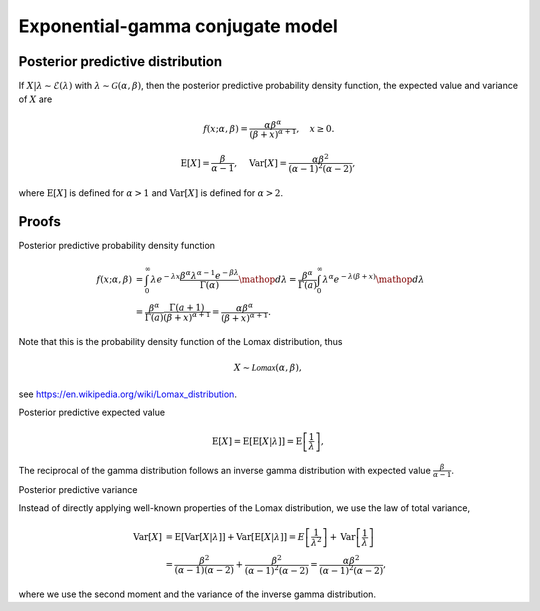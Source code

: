 Exponential-gamma conjugate model
=================================

Posterior predictive distribution
---------------------------------

If :math:`X|\lambda \sim \mathcal{E}(\lambda)` with :math:`\lambda \sim \mathcal{G}(\alpha, \beta)`, then the posterior predictive probability density function, the expected value and variance of :math:`X` are

.. math::

   f(x; \alpha, \beta) = \frac{\alpha \beta^{\alpha}}{(\beta + x)^{\alpha + 1}}, \quad x \ge 0.

.. math::

   \mathrm{E}[X] = \frac{\beta}{\alpha - 1}, \quad \mathrm{Var}[X] = \frac{\alpha \beta^2}{(\alpha - 1)^2 (\alpha - 2)},

where :math:`\mathrm{E}[X]` is defined for :math:`\alpha > 1` and
:math:`\mathrm{Var}[X]` is defined for :math:`\alpha > 2`.

Proofs
------

Posterior predictive probability density function


.. math::

   f(x; \alpha, \beta) &= \int_0^{\infty} \lambda e^{-\lambda x} \frac{\beta^{\alpha} \lambda^{\alpha - 1} e^{-\beta \lambda}}{\Gamma(\alpha)} \mathop{d\lambda} = \frac{\beta^{\alpha}}{\Gamma(a)} \int_0^{\infty} \lambda^{\alpha} e^{-\lambda(\beta + x)} \mathop{d\lambda}\\
   &= \frac{\beta^{\alpha}}{\Gamma(a)}\frac{\Gamma(a + 1)}{(\beta + x)^{\alpha + 1}} = \frac{\alpha \beta^{\alpha}}{(\beta + x)^{\alpha + 1}}.


Note that this is the probability density function of the Lomax distribution, thus

.. math::

   X \sim \mathcal{Lomax}(\alpha, \beta),

see https://en.wikipedia.org/wiki/Lomax_distribution.


Posterior predictive expected value

.. math::

   \mathrm{E}[X] =  \mathrm{E}[\mathrm{E}[X | \lambda]] = \mathrm{E}\left[\frac{1}{\lambda}\right],

The reciprocal of the gamma distribution follows an inverse gamma distribution with expected value :math:`\frac{\beta}{\alpha - 1}`.


Posterior predictive variance

Instead of directly applying well-known properties of the Lomax distribution, we use the law of total variance,

.. math::

   \mathrm{Var}[X] &= \mathrm{E}[\mathrm{Var}[X | \lambda]] + \mathrm{Var}[\mathrm{E}[X | \lambda]] = E\left[\frac{1}{\lambda^2}\right] + \mathrm{Var}\left[\frac{1}{\lambda}\right]\\
   &= \frac{\beta^2}{(\alpha - 1)(\alpha - 2)} + \frac{\beta^2}{(\alpha - 1)^2(\alpha - 2)} = \frac{\alpha \beta^2}{(\alpha - 1)^2 (\alpha - 2)},

where we use the second moment and the variance of the inverse gamma distribution.
